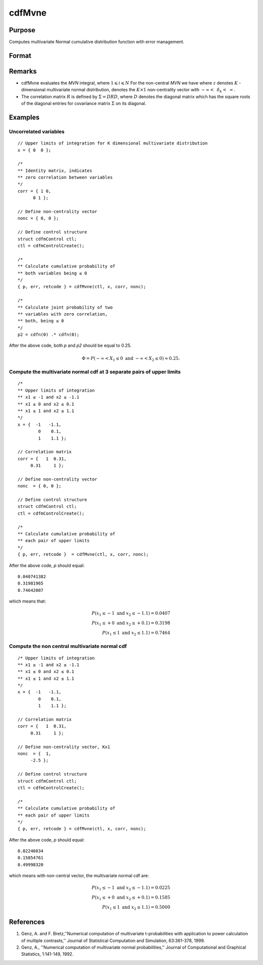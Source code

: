 
cdfMvne
==============================================

Purpose
----------------
Computes multivariate Normal cumulative distribution function with error management.

Format
----------------
.. function:: cdfMvne(ctl, x, corr, nonc)

    :param ctl: instance of a :class:`cdfmControl` structure with members

        .. csv-table::
            :widths: auto

            "ctl.maxEvaluations", "scalar, maximum number of evaluations."
            "ctl.absErrorTolerance", "scalar absolute error tolerance."
            "ctl.relative", "error tolerance."

    :type ctl: struct

    :param x: Values at which to evaluate the multivariate normal cumulative distribution function. If *x* has more than one column, each column will be treated as a separate set of upper limits.
    :type x: Kx1 vector or KxN matrix

    :param corr: correlation matrix.
    :type corr: KxK matrix

    :param nonc: non-centrality vector.
    :type nonc: Kx1 vector

    :returns: **p** (*N x 1 vector*) - Each element in *p* is the cumulative distribution function of the multivariate normal distribution for each corresponding columns in *x*. *p* will have as many elements as the input, *x*, has columns.

    :returns: **err** (*Nx1 vector*) - estimates of absolute error.

    :returns: **retcode** (*Nx1 vector*) - return codes.

        .. csv-table::
            :widths: auto

            "0", "normal completion with err < ctl.absErrorTolerance."
            "1", ":math:`err > ctl.absErrorTolerance` and ctl.maxEvaluations exceeded; increase ctl.maxEvaluations to decrease error"
            "2", ":math:`K > 100` or :math:`K < 1`"
            "3", "*R* not positive semi-definite"
            "missing", "*R* not properly defined"

Remarks
------------

-  cdfMvne evaluates the *MVN* integral, where :math:`1\leqslant i \leqslant N` For the non-central *MVN* we have where :math:`z` denotes :math:`K` -dimensional multivariate normal distribution, denotes the :math:`K \times 1` non-centrality vector with :math:`-\infty<\:\ \delta_k <\:\ \infty` .

-  The correlation matrix :math:`R` is defined by :math:`\Sigma = DRD`, where :math:`D` denotes the diagonal matrix which has the square roots of the diagonal entries for covariance matrix :math:`\Sigma` on its diagonal.

Examples
----------------

Uncorrelated variables
++++++++++++++++++++++

::

    // Upper limits of integration for K dimensional multivariate distribution
    x = { 0  0 };

    /*
    ** Identity matrix, indicates
    ** zero correlation between variables
    */
    corr = { 1 0,
          0 1 };

    // Define non-centrality vector
    nonc = { 0, 0 };

    // Define control structure
    struct cdfmControl ctl;
    ctl = cdfmControlCreate();

    /*
    ** Calculate cumulative probability of
    ** both variables being ≤ 0
    */
    { p, err, retcode } = cdfMvne(ctl, x, corr, nonc);

    /*
    ** Calculate joint probability of two
    ** variables with zero correlation,
    ** both, being ≤ 0
    */
    p2 = cdfn(0) .* cdfn(0);

After the above code, both *p* and *p2* should be equal to 0.25.

.. math::
    \Phi = P(-\infty <  X_1 \leq 0 \text{ and } - \infty < X_2 \leq 0) \approx 0.25.

Compute the multivariate normal cdf at 3 separate pairs of upper limits
+++++++++++++++++++++++++++++++++++++++++++++++++++++++++++++++++++++++

::

    /*
    ** Upper limits of integration
    ** x1 ≤ -1 and x2 ≤ -1.1
    ** x1 ≤ 0 and x2 ≤ 0.1
    ** x1 ≤ 1 and x2 ≤ 1.1
    */
    x = {  -1   -1.1,
            0    0.1,
            1    1.1 };

    // Correlation matrix
    corr = {   1  0.31,
         0.31     1 };

    // Define non-centrality vector
    nonc  = { 0, 0 };

    // Define control structure
    struct cdfmControl ctl;
    ctl = cdfmControlCreate();

    /*
    ** Calculate cumulative probability of
    ** each pair of upper limits
    */
    { p, err, retcode }  = cdfMvne(ctl, x, corr, nonc);

After the above code, *p* should equal:

::

    0.040741382
    0.31981965
    0.74642007

which means that:

.. math::
    P(x_1 \leq -1 \text{ and } x_2 \leq -1.1) = 0.0407\\
    P(x_1 \leq +0 \text{ and } x_2 \leq +0.1) = 0.3198\\
    P(x_1 \leq 1 \text{ and } x_2 \leq 1.1) = 0.7464

Compute the non central multivariate normal cdf
+++++++++++++++++++++++++++++++++++++++++++++++

::

    /* Upper limits of integration
    ** x1 ≤ -1 and x2 ≤ -1.1
    ** x1 ≤ 0 and x2 ≤ 0.1
    ** x1 ≤ 1 and x2 ≤ 1.1
    */
    x = {  -1   -1.1,
            0    0.1,
            1    1.1 };

    // Correlation matrix
    corr = {   1  0.31,
         0.31     1 };

    // Define non-centrality vector, Kx1
    nonc  = {  1,
         -2.5 };

    // Define control structure
    struct cdfmControl ctl;
    ctl = cdfmControlCreate();

    /*
    ** Calculate cumulative probability of
    ** each pair of upper limits
    */
    { p, err, retcode } = cdfMvne(ctl, x, corr, nonc);

After the above code, *p* should equal:

::

    0.02246034
    0.15854761
    0.49998320

which means with non-central vector, the multivariate normal cdf are:

.. math::
    P(x_1 \leq -1 \text{ and } x_2 \leq -1.1) = 0.0225\\
    P(x_1 \leq +0 \text{ and } x_2 \leq +0.1) = 0.1585\\
    P(x_1 \leq 1 \text{ and } x_2 \leq 1.1) = 0.5000

References
------------

#. Genz, A. and F. Bretz,''Numerical computation of multivariate
   t-probabilities with application to power calculation of multiple
   contrasts,'' Journal of Statistical Computation and Simulation,
   63:361-378, 1999.

#. Genz, A., ''Numerical computation of multivariate normal
   probabilities,'' Journal of Computational and Graphical Statistics,
   1:141-149, 1992.

.. seealso:: Functions :func:`cdfMvne`, :func:`cdfMvn2e`, :func:`cdfMvte`
